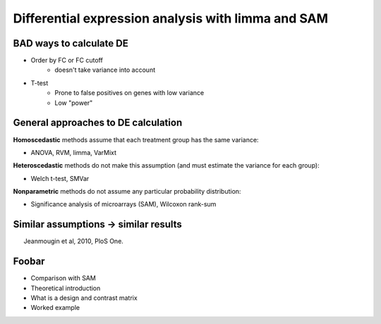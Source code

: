 ===================================================
Differential expression analysis with limma and SAM
===================================================

.. Day 2, Block 11:00-12:30 
    The theoretical first part (~10m) of the talk will be given at the beginning of the block.
    The practical part may be given immediately after or not.

.. http://www.plosone.org/article/info%3Adoi%2F10.1371%2Fjournal.pone.0012336

BAD ways to calculate DE
========================

- Order by FC or FC cutoff 
    - doesn't take variance into account
- T-test 
    - Prone to false positives on genes with low variance
    - Low "power"

General approaches to DE calculation
====================================

**Homoscedastic** methods assume that each treatment group has the same variance:

- ANOVA, RVM, limma, VarMixt

**Heteroscedastic** methods do not make this assumption (and must estimate the variance for each group):

- Welch t-test, SMVar

**Nonparametric** methods do not assume any particular probability distribution:

- Significance analysis of microarrays (SAM), Wilcoxon rank-sum

Similar assumptions -> similar results
======================================

.. image:: img/de-method-comparison.png
    :scale: 80%

.. class:: footnote

Jeanmougin et al, 2010, PloS One.

Foobar
======

- Comparison with SAM
- Theoretical introduction
- What is a design and contrast matrix
- Worked example
